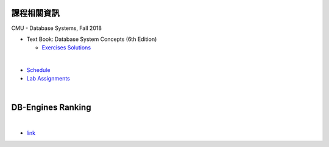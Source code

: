 課程相關資訊
===========

CMU - Database Systems, Fall 2018

- Text Book: Database System Concepts (6th Edition)
  
  - `Exercises Solutions <https://www.db-book.com/db6/practice-exer-dir/index.html>`_
|

- `Schedule <https://15445.courses.cs.cmu.edu/fall2018/schedule.html>`_
- `Lab Assignments <https://15445.courses.cs.cmu.edu/fall2018/assignments.html>`_

|

DB-Engines Ranking
====================

.. image:: https://i.imgur.com/BetNV6x.png

|

- `link <https://db-engines.com/en/ranking>`_

